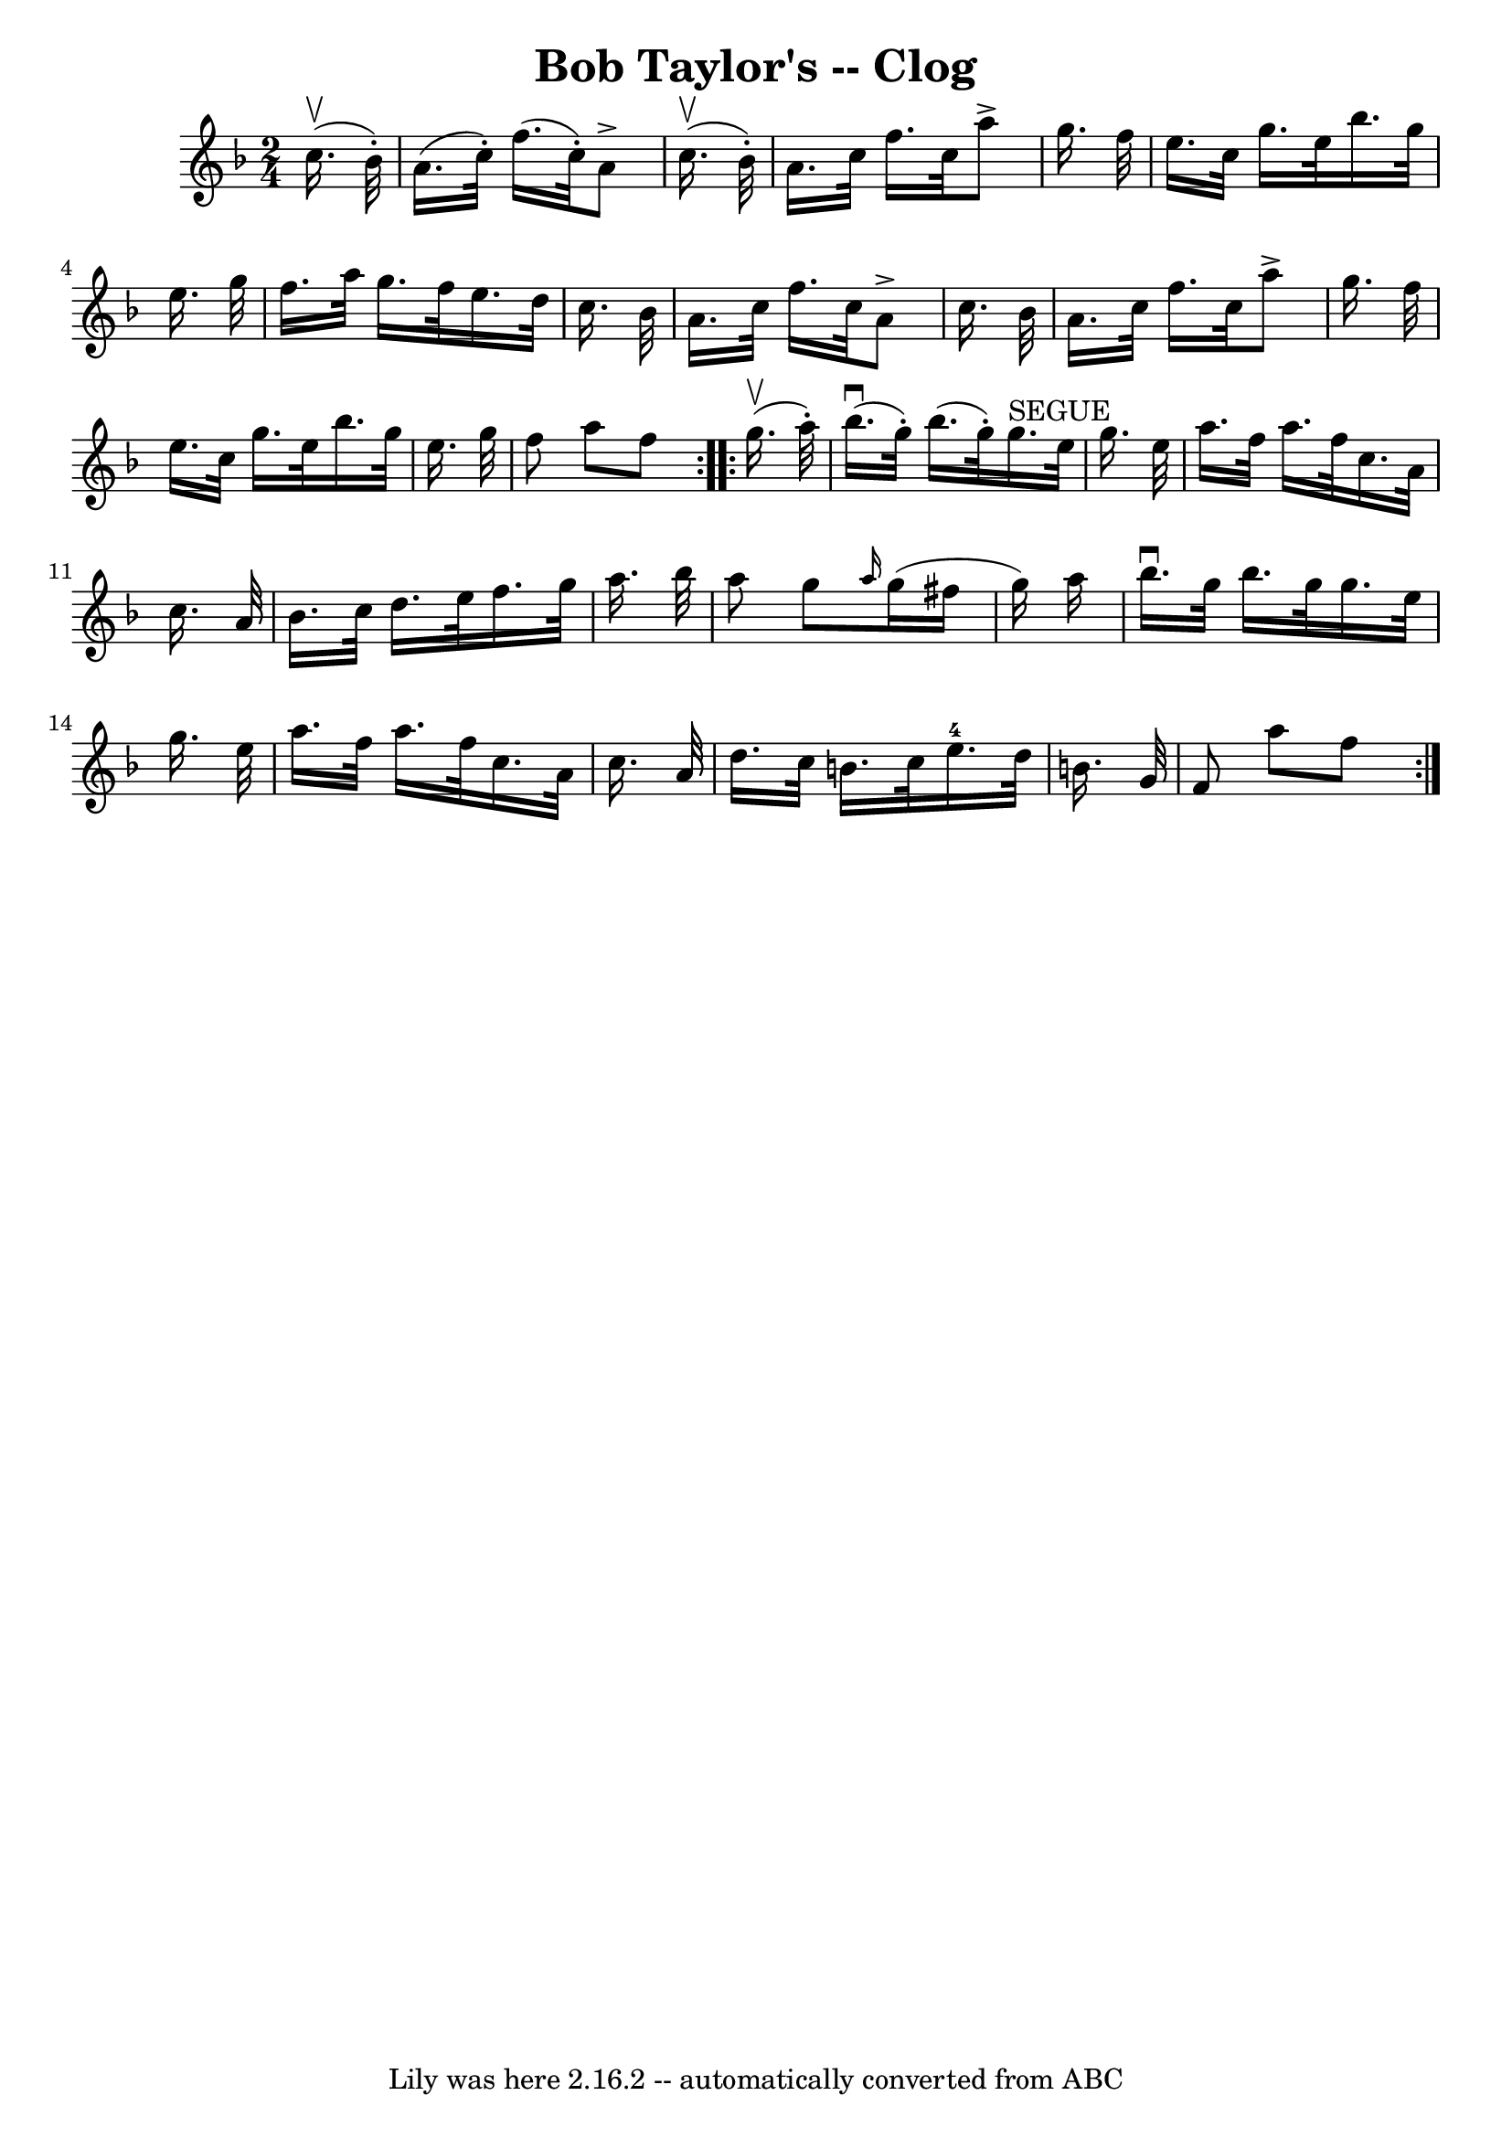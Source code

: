 \version "2.7.40"
\header {
	book = "Ryan's Mammoth Collection"
	crossRefNumber = "1"
	footnotes = "\\\\161 957"
	tagline = "Lily was here 2.16.2 -- automatically converted from ABC"
	title = "Bob Taylor's -- Clog"
}
voicedefault =  {
\set Score.defaultBarType = "empty"

\repeat volta 2 {
\time 2/4 \key f \major   c''16. ^\upbow(   bes'32 -. -) \bar "|"     a'16. (   
c''32 -. -)   f''16. (   c''32 -. -)   a'8 ^\accent   c''16. ^\upbow(   bes'32 
-. -)   \bar "|"   a'16.    c''32    f''16.    c''32    a''8 ^\accent   g''16.  
  f''32    \bar "|"     e''16.    c''32    g''16.    e''32    bes''16.    g''32 
   e''16.    g''32    \bar "|"   f''16.    a''32    g''16.    f''32    e''16.   
 d''32    c''16.    bes'32    \bar "|"     a'16.    c''32    f''16.    c''32    
a'8 ^\accent   c''16.    bes'32    \bar "|"   a'16.    c''32    f''16.    c''32 
   a''8 ^\accent   g''16.    f''32    \bar "|"   e''16.    c''32    g''16.    
e''32    bes''16.    g''32    e''16.    g''32    \bar "|"     f''8    a''8    
f''8    }     \repeat volta 2 {   g''16. ^\upbow(   a''32 -. -) \bar "|"     
bes''16. ^\downbow(   g''32 -. -)   bes''16. (   g''32 -. -)     g''16. 
^"SEGUE"   e''32    g''16.    e''32    \bar "|"   a''16.    f''32    a''16.    
f''32    c''16.    a'32    c''16.    a'32    \bar "|"     bes'16.    c''32    
d''16.    e''32    f''16.    g''32    a''16.    bes''32    \bar "|"   a''8    
g''8  \grace {    a''16  }   g''16 (   fis''16    g''16  -)   a''16    \bar "|" 
    bes''16. ^\downbow   g''32    bes''16.    g''32    g''16.    e''32    
g''16.    e''32    \bar "|"   a''16.    f''32    a''16.    f''32    c''16.    
a'32    c''16.    a'32    \bar "|"   d''16.    c''32    b'16.    c''32      
e''16.-4   d''32    b'16.    g'32    \bar "|"     f'8    a''8    f''8    }   
}

\score{
    <<

	\context Staff="default"
	{
	    \voicedefault 
	}

    >>
	\layout {
	}
	\midi {}
}
